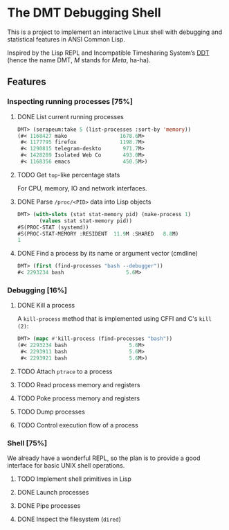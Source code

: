 * The DMT Debugging Shell

This is a project to implement an interactive Linux shell with debugging and statistical features in ANSI Common Lisp.

Inspired by the Lisp REPL and Incompatible Timesharing System’s [[https://en.wikipedia.org/wiki/Dynamic_debugging_technique][DDT]] (hence the name DMT, /M/ stands for /Meta/, ha-ha).

** Features

*** Inspecting running processes [75%]
**** DONE List current running processes
#+BEGIN_SRC lisp
DMT> (serapeum:take 5 (list-processes :sort-by 'memory))
(#< 1168427 mako                 1678.6M>
 #< 1177795 firefox              1198.7M>
 #< 1290815 telegram-deskto       971.7M>
 #< 1428289 Isolated Web Co       493.0M>
 #< 1168356 emacs                 450.5M>)
#+END_SRC
**** TODO Get ~top~-like percentage stats
For CPU, memory, IO and network interfaces.

**** DONE Parse ~/proc/<PID>~ data into Lisp objects
#+BEGIN_SRC lisp
DMT> (with-slots (stat stat-memory pid) (make-process 1)
       (values stat stat-memory pid))
#S(PROC-STAT (systemd))
#S(PROC-STAT-MEMORY :RESIDENT  11.9M :SHARED   8.8M)
1
#+END_SRC

**** DONE Find a process by its name or argument vector (cmdline)
#+BEGIN_SRC lisp
DMT> (first (find-processes "bash --debugger"))
#< 2293234 bash                    5.6M>
#+END_SRC

*** Debugging [16%]

**** DONE Kill a process
A ~kill-process~ method that is implemented using CFFI and C's ~kill (2)~:
#+BEGIN_SRC lisp
DMT> (mapc #'kill-process (find-processes "bash"))
(#< 2293234 bash                    5.6M>
 #< 2293911 bash                    5.6M>
 #< 2293921 bash                    5.6M>)
#+END_SRC

**** TODO Attach ~ptrace~ to a process
**** TODO Read process memory and registers
**** TODO Poke process memory and registers
**** TODO Dump processes
**** TODO Control execution flow of a process

*** Shell [75%]
We already have a wonderful REPL, so the plan is to provide a good interface for basic UNIX shell operations.


**** TODO Implement shell primitives in Lisp

**** DONE Launch processes
**** DONE Pipe processes
**** DONE Inspect the filesystem (~dired~)
